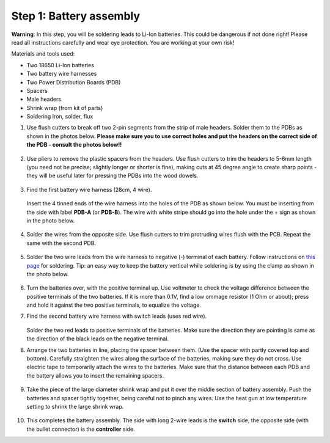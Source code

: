 Step 1: Battery assembly
==========================
**Warning**: In this step, you will be soldering leads to Li-Ion batteries.
This could be dangerous if not done right! Please read all instructions
carefully and wear eye protection. You are working at your own risk!

Materials and tools used:

* Two 18650 Li-Ion batteries

* Two battery  wire harnesses

* Two Power Distribution Boards (PDB)

* Spacers

* Male headers

* Shrink wrap (from kit of parts)

* Soldering Iron, solder, flux

1. Use flush cutters to break off two  2-pin segments from the strip of  male
   headers. Solder them to the PDBs as shown in the photos below. **Please make
   sure you to use correct holes and put the headers on the correct side of the
   PDB - consult the photos below!!**

   .. figure:: images/battery-1.jpg
      :alt: Soldering headers to  PDB
      :width: 40%


   .. figure:: images/battery-2.jpg
      :alt: Soldering headers to  PDB
      :width: 40%

2. Use pliers to remove the plastic spacers from the headers. Use flush cutters
   to trim the headers to 5-6mm length (you need not be precise; slightly longer
   or shorter is fine), making cuts at 45 degree angle to create sharp points -
   they will be useful later for pressing the PDBs into the wood dowels.

   .. figure:: images/battery-3.jpg
      :alt: Cutting the headers
      :width: 40%


   .. figure:: images/battery-4.jpg
      :alt: Cutting the headers
      :width: 40%



3. Find the first battery wire harness (28cm, 4 wire).


   .. figure:: images/kit-harness1.jpg
      :alt: Battery wire harness
      :width: 60%


   Insert the 4 tinned ends of the wire harness into the holes of the
   PDB as shown  below. You must be inserting from the side with label **PDB-A**
   (or **PDB-B**). The wire with white stripe should go into the hole under the  +
   sign as shown in the photo below.

   .. figure:: images/battery-5.jpg
      :alt: Soldering PDB
      :width: 70%

4. Solder the wires from the opposite side. Use flush cutters to trim
   protruding wires flush with the PCB.  Repeat the same with the second PDB.

   .. figure:: images/battery-6.jpg
      :alt: Soldering PDB
      :width: 70%



5. Solder the two wire leads from the  wire harness to negative (-)
   terminal of each battery. Follow instructions on `this page <https://oscarliang.com/solder-li-ion-battery-18650/>`__
   for soldering. Tip: an easy way to keep the battery vertical while soldering
   is by using the clamp as shown in the photo below.

   .. figure:: images/battery-7.jpg
      :alt: Battery
      :width: 70%


6. Turn the batteries over, with the positive terminal up. Use voltmeter to
   check the voltage difference between the positive terminals of the two batteries.
   If it is more than 0.1V, find a low ommage resistor (1 Ohm or about);  press and hold
   it against the two positive terminals, to equalize the voltage.

7. Find the second battery wire harness with switch leads (uses red wire).


   .. figure:: images/kit-harness2.jpg
      :alt: Battery wire harness
      :width: 60%

   Solder the two red leads to positive terminals of the batteries.  Make sure the direction they are
   pointing is same as the direction of the black leads on the negative terminal.


8. Arrange the two batteries in line, placing the spacer between them. (Use the
   spacer with partly covered top and bottom).
   Carefully straighten the wires  along the surface of the batteries,
   making sure they do not cross.  Use electric tape to temporarily attach the wires to the batteries.
   Make sure that the distance between each PDB and the
   battery allows you to insert the remaining spacers.

   .. figure:: images/battery-8.jpg
      :alt: Battery
      :width: 80%

9. Take the piece of the large diameter shrink wrap and put it over the middle
   section of battery assembly. Push the batteries and spacer tightly together,
   being careful not to pinch any wires.
   Use the heat gun at low temperature setting  to shrink the large shrink
   wrap.

   .. figure:: images/battery-9.jpg
      :alt: Battery
      :width: 80%

10. This completes the battery assembly. The side with long 2-wire leads is
    the **switch** side; the opposite side (with the bullet connector) is the
    **controller** side.
